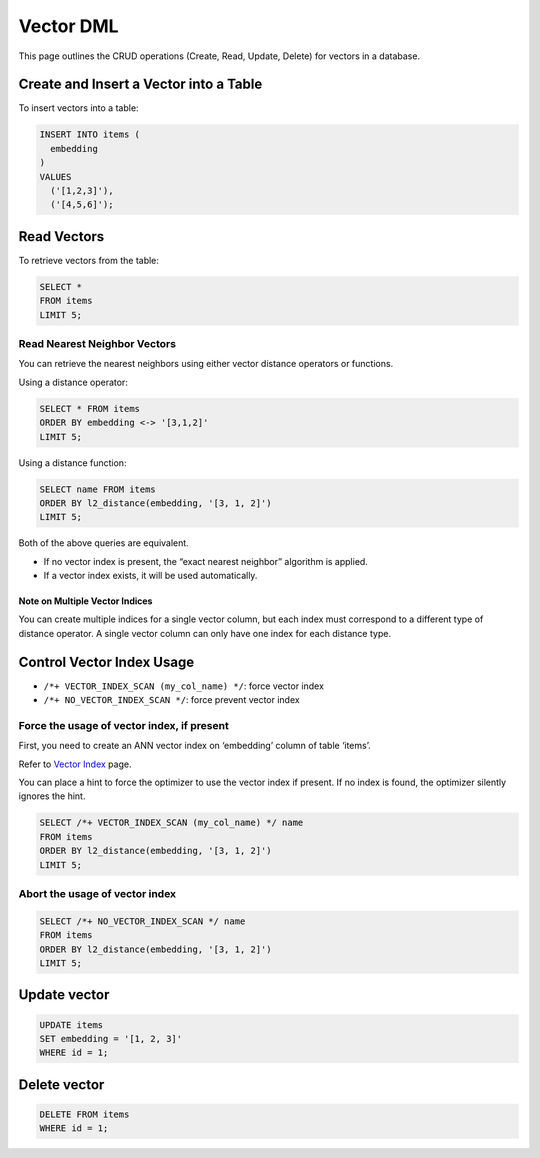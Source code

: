 ############
 Vector DML
############

This page outlines the CRUD operations (Create, Read, Update, Delete)
for vectors in a database.

*****************************************
 Create and Insert a Vector into a Table
*****************************************

To insert vectors into a table:

.. code:: sql

   INSERT INTO items (
     embedding
   )
   VALUES
     ('[1,2,3]'),
     ('[4,5,6]');

**************
 Read Vectors
**************

To retrieve vectors from the table:

.. code:: sql

   SELECT *
   FROM items
   LIMIT 5;

Read Nearest Neighbor Vectors
=============================

You can retrieve the nearest neighbors using either vector distance
operators or functions.

Using a distance operator:

.. code:: sql

   SELECT * FROM items
   ORDER BY embedding <-> '[3,1,2]'
   LIMIT 5;

Using a distance function:

.. code:: sql

   SELECT name FROM items
   ORDER BY l2_distance(embedding, '[3, 1, 2]')
   LIMIT 5;

Both of the above queries are equivalent.

-  If no vector index is present, the “exact nearest neighbor” algorithm
   is applied.
-  If a vector index exists, it will be used automatically.

Note on Multiple Vector Indices
-------------------------------

You can create multiple indices for a single vector column, but each
index must correspond to a different type of distance operator. A single
vector column can only have one index for each distance type.

****************************
 Control Vector Index Usage
****************************

-  ``/*+ VECTOR_INDEX_SCAN (my_col_name) */``: force vector index
-  ``/*+ NO_VECTOR_INDEX_SCAN */``: force prevent vector index

Force the usage of vector index, if present
===========================================

First, you need to create an ANN vector index on ‘embedding’ column of
table ‘items’.

Refer to `Vector Index <./vector-index.md>`__ page.

You can place a hint to force the optimizer to use the vector index if
present. If no index is found, the optimizer silently ignores the hint.

.. code:: sql

   SELECT /*+ VECTOR_INDEX_SCAN (my_col_name) */ name
   FROM items
   ORDER BY l2_distance(embedding, '[3, 1, 2]')
   LIMIT 5;

Abort the usage of vector index
===============================

.. code:: sql

   SELECT /*+ NO_VECTOR_INDEX_SCAN */ name
   FROM items
   ORDER BY l2_distance(embedding, '[3, 1, 2]')
   LIMIT 5;

***************
 Update vector
***************

.. code:: sql

   UPDATE items
   SET embedding = '[1, 2, 3]'
   WHERE id = 1;

***************
 Delete vector
***************

.. code:: sql

   DELETE FROM items
   WHERE id = 1;
